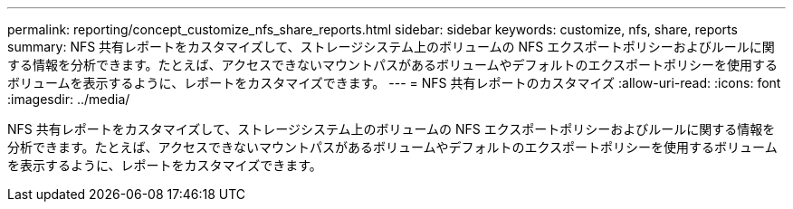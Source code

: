 ---
permalink: reporting/concept_customize_nfs_share_reports.html 
sidebar: sidebar 
keywords: customize, nfs, share, reports 
summary: NFS 共有レポートをカスタマイズして、ストレージシステム上のボリュームの NFS エクスポートポリシーおよびルールに関する情報を分析できます。たとえば、アクセスできないマウントパスがあるボリュームやデフォルトのエクスポートポリシーを使用するボリュームを表示するように、レポートをカスタマイズできます。 
---
= NFS 共有レポートのカスタマイズ
:allow-uri-read: 
:icons: font
:imagesdir: ../media/


[role="lead"]
NFS 共有レポートをカスタマイズして、ストレージシステム上のボリュームの NFS エクスポートポリシーおよびルールに関する情報を分析できます。たとえば、アクセスできないマウントパスがあるボリュームやデフォルトのエクスポートポリシーを使用するボリュームを表示するように、レポートをカスタマイズできます。
